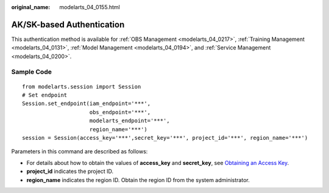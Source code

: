 :original_name: modelarts_04_0155.html

.. _modelarts_04_0155:

AK/SK-based Authentication
==========================

This authentication method is available for :ref:`OBS Management <modelarts_04_0217>`, :ref:`Training Management <modelarts_04_0131>`, :ref:`Model Management <modelarts_04_0194>`, and :ref:`Service Management <modelarts_04_0200>`.

Sample Code
-----------

::

   from modelarts.session import Session
   # Set endpoint
   Session.set_endpoint(iam_endpoint='***',
                        obs_endpoint='***',
                        modelarts_endpoint='***',
                        region_name='***')
   session = Session(access_key='***',secret_key='***', project_id='***', region_name='***')

Parameters in this command are described as follows:

-  For details about how to obtain the values of **access_key** and **secret_key**, see `Obtaining an Access Key <https://docs.otc.t-systems.com/modelarts/umn/preparations/configuring_access_authorization_global_configuration/configuring_access_key_authorization.html#obtaining-an-access-key>`__.
-  **project_id** indicates the project ID.
-  **region_name** indicates the region ID. Obtain the region ID from the system administrator.
